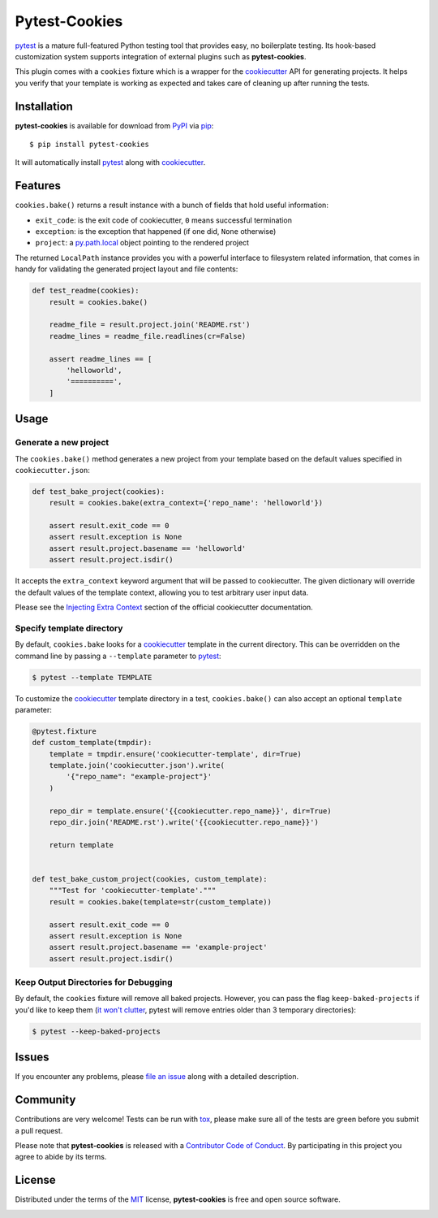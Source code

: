Pytest-Cookies
==============

|gitter| |pypi| |pyversions| |license| |rtfd| |travis-ci| |appveyor|

`pytest`_ is a mature full-featured Python testing tool that provides easy,
no boilerplate testing. Its hook-based customization system supports integration
of external plugins such as **pytest-cookies**.

This plugin comes with a ``cookies`` fixture which is a wrapper for the
`cookiecutter`_ API for generating projects. It helps you verify that your
template is working as expected and takes care of cleaning up after running the
tests.

|cookiecutter|

Installation
------------

**pytest-cookies** is available for download from `PyPI`_ via `pip`_::

    $ pip install pytest-cookies

It will automatically install `pytest`_ along with `cookiecutter`_.

Features
--------

``cookies.bake()`` returns a result instance with a bunch of fields that hold
useful information:

* ``exit_code``: is the exit code of cookiecutter, ``0`` means successful
  termination
* ``exception``: is the exception that happened (if one did, ``None``
  otherwise)
* ``project``: a `py.path.local`_ object pointing to the rendered project

The returned ``LocalPath`` instance provides you with a powerful interface to
filesystem related information, that comes in handy for validating the
generated project layout and file contents:

.. code-block:: python

    def test_readme(cookies):
        result = cookies.bake()

        readme_file = result.project.join('README.rst')
        readme_lines = readme_file.readlines(cr=False)

        assert readme_lines == [
            'helloworld',
            '==========',
        ]

Usage
-----

Generate a new project
~~~~~~~~~~~~~~~~~~~~~~

The ``cookies.bake()`` method generates a new project from your template based on the
default values specified in ``cookiecutter.json``:

.. code-block:: python

    def test_bake_project(cookies):
        result = cookies.bake(extra_context={'repo_name': 'helloworld'})

        assert result.exit_code == 0
        assert result.exception is None
        assert result.project.basename == 'helloworld'
        assert result.project.isdir()

It accepts the ``extra_context`` keyword argument that will be
passed to cookiecutter. The given dictionary will override the default values
of the template context, allowing you to test arbitrary user input data.

Please see the `Injecting Extra Context`_ section of the
official cookiecutter documentation.

Specify template directory
~~~~~~~~~~~~~~~~~~~~~~~~~~

By default, ``cookies.bake`` looks for a `cookiecutter`_ template in the
current directory. This can be overridden on the command line by passing a
``--template`` parameter to `pytest`_:

.. code-block::

    $ pytest --template TEMPLATE

To customize the `cookiecutter`_ template directory in a test,
``cookies.bake()`` can also accept an optional ``template`` parameter:

.. code-block:: python

    @pytest.fixture
    def custom_template(tmpdir):
        template = tmpdir.ensure('cookiecutter-template', dir=True)
        template.join('cookiecutter.json').write(
            '{"repo_name": "example-project"}'
        )

        repo_dir = template.ensure('{{cookiecutter.repo_name}}', dir=True)
        repo_dir.join('README.rst').write('{{cookiecutter.repo_name}}')

        return template


    def test_bake_custom_project(cookies, custom_template):
        """Test for 'cookiecutter-template'."""
        result = cookies.bake(template=str(custom_template))

        assert result.exit_code == 0
        assert result.exception is None
        assert result.project.basename == 'example-project'
        assert result.project.isdir()

Keep Output Directories for Debugging
~~~~~~~~~~~~~~~~~~~~~~~~~~~~~~~~~~~~~

By default, the ``cookies`` fixture will remove all baked projects.
However, you can pass the flag ``keep-baked-projects`` if you'd like
to keep them (`it won't clutter`_, pytest will remove entries older than 3
temporary directories):

.. code-block::

    $ pytest --keep-baked-projects

Issues
------

If you encounter any problems, please `file an issue`_ along with a detailed
description.

Community
---------

Contributions are very welcome! Tests can be run with `tox`_, please make sure
all of the tests are green before you submit a pull request.

Please note that **pytest-cookies** is released with a `Contributor Code of Conduct`_. By
participating in this project you agree to abide by its terms.

License
-------

Distributed under the terms of the `MIT`_ license, **pytest-cookies** is free
and open source software.

.. image:: https://opensource.org/trademarks/osi-certified/web/osi-certified-120x100.png
   :align: left
   :alt: OSI certified
   :target: https://opensource.org/

.. _`it won't clutter`: https://docs.pytest.org/en/latest/tmpdir.html#the-default-base-temporary-directory
.. _`cookiecutter`: https://github.com/audreyr/cookiecutter
.. _`@hackebrot`: https://github.com/hackebrot
.. _`MIT`: http://opensource.org/licenses/MIT
.. _`cookiecutter-pytest-plugin`: https://github.com/pytest-dev/cookiecutter-pytest-plugin
.. _`file an issue`: https://github.com/hackebrot/pytest-cookies/issues
.. _`pytest`: https://github.com/pytest-dev/pytest
.. _`tox`: https://tox.readthedocs.org/en/latest/
.. _`pip`: https://pypi.python.org/pypi/pip/
.. _`PyPI`: https://pypi.python.org/pypi
.. _`Injecting Extra Context`: http://cookiecutter.readthedocs.io/en/latest/advanced/injecting_content.html
.. _`py.path.local`: http://py.readthedocs.io/en/latest/path.html#py._path.local.LocalPath
.. _`Contributor Code of Conduct`: https://github.com/hackebrot/pytest-cookies/blob/master/CODE_OF_CONDUCT.md

.. |gitter| image:: https://badges.gitter.im/Join%20Chat.svg
   :alt: Join the chat at https://gitter.im/hackebrot/pytest-cookies
   :target: https://gitter.im/hackebrot/pytest-cookies?utm_source=badge&utm_medium=badge&utm_campaign=pr-badge&utm_content=badge

.. |pypi| image:: https://img.shields.io/pypi/v/pytest-cookies.svg
   :target: https://pypi.python.org/pypi/pytest-cookies
   :alt: PyPI Package

.. |pyversions| image:: https://img.shields.io/pypi/pyversions/pytest-cookies.svg
   :target: https://pypi.python.org/pypi/pytest-cookies/
   :alt: PyPI Python Versions

.. |license| image:: https://img.shields.io/pypi/l/pytest-cookies.svg
   :target: https://pypi.python.org/pypi/pytest-cookies
   :alt: PyPI Package License

.. |rtfd| image:: https://readthedocs.org/projects/pytest-cookies/badge/?version=latest
    :target: http://pytest-cookies.readthedocs.org/en/latest/?badge=latest
    :alt: Documentation Status

.. |travis-ci| image:: https://travis-ci.org/hackebrot/pytest-cookies.svg?branch=master
    :target: https://travis-ci.org/hackebrot/pytest-cookies
    :alt: See Build Status on Travis CI

.. |appveyor| image:: https://ci.appveyor.com/api/projects/status/github/hackebrot/pytest-cookies?branch=master
    :target: https://ci.appveyor.com/project/hackebrot/pytest-cookies/branch/master
    :alt: See Build Status on AppVeyor

.. |cookiecutter| image:: https://raw.github.com/audreyr/cookiecutter/aa309b73bdc974788ba265d843a65bb94c2e608e/cookiecutter_medium.png
    :target: https://github.com/audreyr/cookiecutter
    :alt: Cookiecutter
